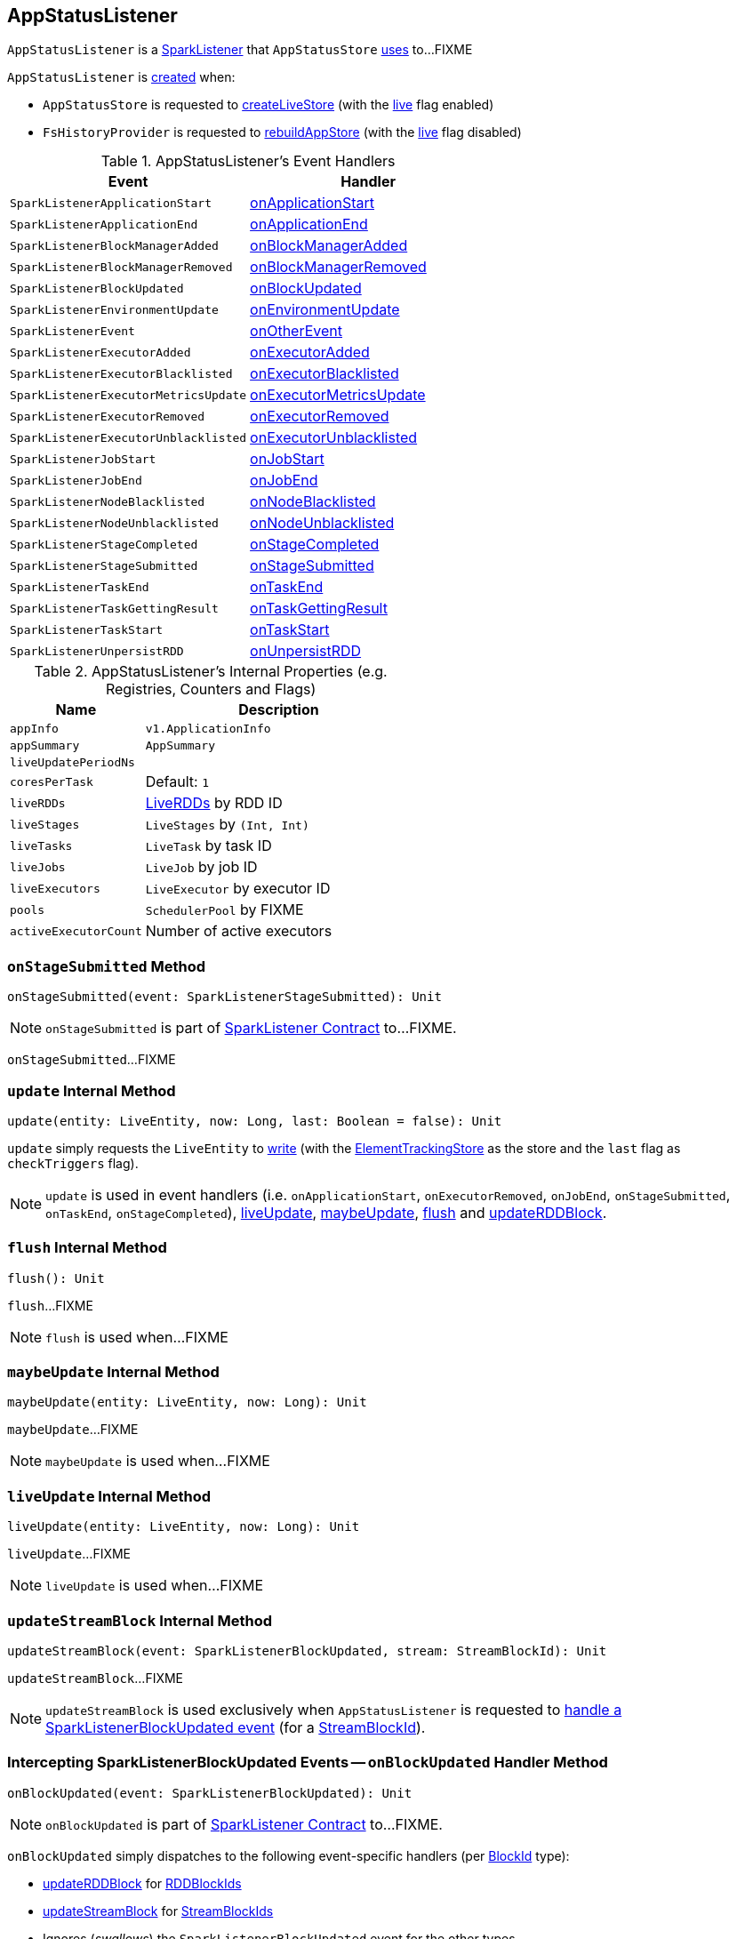 == [[AppStatusListener]] AppStatusListener

`AppStatusListener` is a link:spark-SparkListener.adoc[SparkListener] that `AppStatusStore` link:spark-core-AppStatusStore.adoc#listener[uses] to...FIXME

`AppStatusListener` is <<creating-instance, created>> when:

* `AppStatusStore` is requested to link:spark-core-AppStatusStore.adoc#createLiveStore[createLiveStore] (with the <<live, live>> flag enabled)

* `FsHistoryProvider` is requested to link:spark-history-server-FsHistoryProvider.adoc#rebuildAppStore[rebuildAppStore] (with the <<live, live>> flag disabled)

[[AppStatusListener-handlers]]
.AppStatusListener's Event Handlers
[width="100%",cols="1,1",options="header"]
|===
| Event
| Handler

| `SparkListenerApplicationStart`
| <<onApplicationStart, onApplicationStart>>

| `SparkListenerApplicationEnd`
| <<onApplicationEnd, onApplicationEnd>>

| `SparkListenerBlockManagerAdded`
| <<onBlockManagerAdded, onBlockManagerAdded>>

| `SparkListenerBlockManagerRemoved`
| <<onBlockManagerRemoved, onBlockManagerRemoved>>

| `SparkListenerBlockUpdated`
| <<onBlockUpdated, onBlockUpdated>>

| `SparkListenerEnvironmentUpdate`
| <<onEnvironmentUpdate, onEnvironmentUpdate>>

| `SparkListenerEvent`
| <<onOtherEvent, onOtherEvent>>

| `SparkListenerExecutorAdded`
| <<onExecutorAdded, onExecutorAdded>>

| `SparkListenerExecutorBlacklisted`
| <<onExecutorBlacklisted, onExecutorBlacklisted>>

| `SparkListenerExecutorMetricsUpdate`
| <<onExecutorMetricsUpdate, onExecutorMetricsUpdate>>

| `SparkListenerExecutorRemoved`
| <<onExecutorRemoved, onExecutorRemoved>>

| `SparkListenerExecutorUnblacklisted`
| <<onExecutorUnblacklisted, onExecutorUnblacklisted>>

| `SparkListenerJobStart`
| <<onJobStart, onJobStart>>

| `SparkListenerJobEnd`
| <<onJobEnd, onJobEnd>>

| `SparkListenerNodeBlacklisted`
| <<onNodeBlacklisted, onNodeBlacklisted>>

| `SparkListenerNodeUnblacklisted`
| <<onNodeUnblacklisted, onNodeUnblacklisted>>

| `SparkListenerStageCompleted`
| <<onStageCompleted, onStageCompleted>>

| `SparkListenerStageSubmitted`
| <<onStageSubmitted, onStageSubmitted>>

| `SparkListenerTaskEnd`
| <<onTaskEnd, onTaskEnd>>

| `SparkListenerTaskGettingResult`
| <<onTaskGettingResult, onTaskGettingResult>>

| `SparkListenerTaskStart`
| <<onTaskStart, onTaskStart>>

| `SparkListenerUnpersistRDD`
| <<onUnpersistRDD, onUnpersistRDD>>
|===

[[internal-registries]]
.AppStatusListener's Internal Properties (e.g. Registries, Counters and Flags)
[cols="1,2",options="header",width="100%"]
|===
| Name
| Description

| `appInfo`
| [[appInfo]] `v1.ApplicationInfo`

| `appSummary`
| [[appSummary]] `AppSummary`

| `liveUpdatePeriodNs`
| [[liveUpdatePeriodNs]]

| `coresPerTask`
| [[coresPerTask]]

Default: `1`

| `liveRDDs`
| [[liveRDDs]] link:spark-core-LiveRDD.adoc[LiveRDDs] by RDD ID

| `liveStages`
| [[liveStages]] `LiveStages` by `(Int, Int)`

| `liveTasks`
| [[liveTasks]] `LiveTask` by task ID

| `liveJobs`
| [[liveJobs]] `LiveJob` by job ID

| `liveExecutors`
| [[liveExecutors]] `LiveExecutor` by executor ID

| `pools`
| [[pools]] `SchedulerPool` by FIXME

| `activeExecutorCount`
| [[activeExecutorCount]] Number of active executors
|===

=== [[onStageSubmitted]] `onStageSubmitted` Method

[source, scala]
----
onStageSubmitted(event: SparkListenerStageSubmitted): Unit
----

NOTE: `onStageSubmitted` is part of link:spark-SparkListener.adoc#onStageSubmitted[SparkListener Contract] to...FIXME.

`onStageSubmitted`...FIXME

=== [[update]] `update` Internal Method

[source, scala]
----
update(entity: LiveEntity, now: Long, last: Boolean = false): Unit
----

`update` simply requests the `LiveEntity` to link:spark-core-LiveEntity.adoc#write[write] (with the <<kvstore, ElementTrackingStore>> as the store and the `last` flag as `checkTriggers` flag).

NOTE: `update` is used in event handlers (i.e. `onApplicationStart`, `onExecutorRemoved`, `onJobEnd`, `onStageSubmitted`, `onTaskEnd`, `onStageCompleted`), <<liveUpdate, liveUpdate>>, <<maybeUpdate, maybeUpdate>>, <<flush, flush>> and <<updateRDDBlock, updateRDDBlock>>.

=== [[flush]] `flush` Internal Method

[source, scala]
----
flush(): Unit
----

`flush`...FIXME

NOTE: `flush` is used when...FIXME

=== [[maybeUpdate]] `maybeUpdate` Internal Method

[source, scala]
----
maybeUpdate(entity: LiveEntity, now: Long): Unit
----

`maybeUpdate`...FIXME

NOTE: `maybeUpdate` is used when...FIXME

=== [[liveUpdate]] `liveUpdate` Internal Method

[source, scala]
----
liveUpdate(entity: LiveEntity, now: Long): Unit
----

`liveUpdate`...FIXME

NOTE: `liveUpdate` is used when...FIXME

=== [[updateStreamBlock]] `updateStreamBlock` Internal Method

[source, scala]
----
updateStreamBlock(event: SparkListenerBlockUpdated, stream: StreamBlockId): Unit
----

`updateStreamBlock`...FIXME

NOTE: `updateStreamBlock` is used exclusively when `AppStatusListener` is requested to <<onBlockUpdated, handle a SparkListenerBlockUpdated event>> (for a link:spark-blockdatamanager.adoc#StreamBlockId[StreamBlockId]).

=== [[onBlockUpdated]] Intercepting SparkListenerBlockUpdated Events -- `onBlockUpdated` Handler Method

[source, scala]
----
onBlockUpdated(event: SparkListenerBlockUpdated): Unit
----

NOTE: `onBlockUpdated` is part of link:spark-SparkListener.adoc#onBlockUpdated[SparkListener Contract] to...FIXME.

`onBlockUpdated` simply dispatches to the following event-specific handlers (per link:spark-blockdatamanager.adoc#BlockId[BlockId] type):

* <<updateRDDBlock, updateRDDBlock>> for link:spark-blockdatamanager.adoc#RDDBlockId[RDDBlockIds]

* <<updateStreamBlock, updateStreamBlock>> for link:spark-blockdatamanager.adoc#StreamBlockId[StreamBlockIds]

* Ignores (_swallows_) the `SparkListenerBlockUpdated` event for the other types

=== [[creating-instance]] Creating AppStatusListener Instance

`AppStatusListener` takes the following when created:

* [[kvstore]] link:spark-core-ElementTrackingStore.adoc[ElementTrackingStore]
* [[conf]] link:spark-SparkConf.adoc[SparkConf]
* [[live]] `live` flag
* [[lastUpdateTime]] Optional `lastUpdateTime` (default: `None`)

`AppStatusListener` initializes the <<internal-registries, internal registries and counters>>.

=== [[updateRDDBlock]] `updateRDDBlock` Internal Method

[source, scala]
----
updateRDDBlock(event: SparkListenerBlockUpdated, block: RDDBlockId): Unit
----

`updateRDDBlock`...FIXME

NOTE: `updateRDDBlock` is used exclusively when `AppStatusListener` is requested to <<onBlockUpdated, handle a SparkListenerBlockUpdated event>> (for a link:spark-blockdatamanager.adoc#RDDBlockId[RDDBlockId]).
